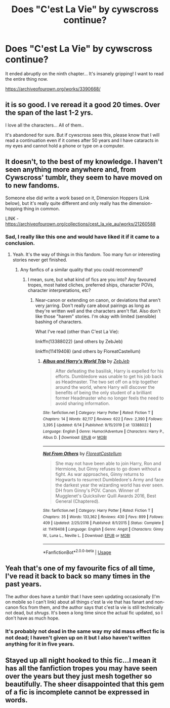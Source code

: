 #+TITLE: Does "C'est La Vie" by cywscross continue?

* Does "C'est La Vie" by cywscross continue?
:PROPERTIES:
:Author: kikechan
:Score: 16
:DateUnix: 1594554219.0
:DateShort: 2020-Jul-12
:FlairText: Discussion
:END:
It ended abruptly on the ninth chapter... It's insanely gripping! I want to read the entire thing now.

[[https://archiveofourown.org/works/3390668/]]


** it is so good. I ve reread it a good 20 times. Over the span of the last 1-2 yrs.

I love all the characters... All of them..

It's abandoned for sure. But if cywscross sees this, please know that I will read a continuation even if it comes after 50 years and I have cataracts in my eyes and cannot hold a phone or type on a computer.
:PROPERTIES:
:Author: modinotmodi
:Score: 11
:DateUnix: 1594570769.0
:DateShort: 2020-Jul-12
:END:


** It doesn't, to the best of my knowledge. I haven't seen anything more anywhere and, from Cywscross' tumblr, they seem to have moved on to new fandoms.

Someone else did write a work based on it, Dimension Hoppers (Link below), but it's really quite different and only really has the dimension-hopping thing in common.

LINK - [[https://archiveofourown.org/collections/cest_la_vie_au/works/21260588]]
:PROPERTIES:
:Author: Avalon1632
:Score: 6
:DateUnix: 1594558141.0
:DateShort: 2020-Jul-12
:END:

*** Sad, I really like this one and would have liked it if it came to a conclusion.
:PROPERTIES:
:Author: kikechan
:Score: 1
:DateUnix: 1594568146.0
:DateShort: 2020-Jul-12
:END:

**** Yeah. It's the way of things in this fandom. Too many fun or interesting stories never get finished.
:PROPERTIES:
:Author: Avalon1632
:Score: 1
:DateUnix: 1594568790.0
:DateShort: 2020-Jul-12
:END:

***** Any fanfics of a similar quality that you could recommend?
:PROPERTIES:
:Author: kikechan
:Score: 1
:DateUnix: 1594571984.0
:DateShort: 2020-Jul-12
:END:

****** I mean, sure, but what kind of fics are you into? Any favoured tropes, most hated cliches, preferred ships, character POVs, character interpretations, etc?
:PROPERTIES:
:Author: Avalon1632
:Score: 1
:DateUnix: 1594589677.0
:DateShort: 2020-Jul-13
:END:

******* Near-canon or extending on canon, or deviations that aren't very jarring. Don't really care about pairings as long as they're written well and the characters aren't flat. Also don't like those "harem" stories. I'm okay with limited (sensible) bashing of characters.

What I've read (other than C'est La Vie):

linkffn(13388022) (and others by ZebJeb)

linkffn(11419408) (and others by FloreatCastellum)
:PROPERTIES:
:Author: kikechan
:Score: 3
:DateUnix: 1594611841.0
:DateShort: 2020-Jul-13
:END:

******** [[https://www.fanfiction.net/s/13388022/1/][*/Albus and Harry's World Trip/*]] by [[https://www.fanfiction.net/u/10283561/ZebJeb][/ZebJeb/]]

#+begin_quote
  After defeating the basilisk, Harry is expelled for his efforts. Dumbledore was unable to get his job back as Headmaster. The two set off on a trip together around the world, where Harry will discover the benefits of being the only student of a brilliant former Headmaster who no longer feels the need to avoid sharing information.
#+end_quote

^{/Site/:} ^{fanfiction.net} ^{*|*} ^{/Category/:} ^{Harry} ^{Potter} ^{*|*} ^{/Rated/:} ^{Fiction} ^{T} ^{*|*} ^{/Chapters/:} ^{14} ^{*|*} ^{/Words/:} ^{82,117} ^{*|*} ^{/Reviews/:} ^{622} ^{*|*} ^{/Favs/:} ^{2,390} ^{*|*} ^{/Follows/:} ^{3,395} ^{*|*} ^{/Updated/:} ^{6/14} ^{*|*} ^{/Published/:} ^{9/15/2019} ^{*|*} ^{/id/:} ^{13388022} ^{*|*} ^{/Language/:} ^{English} ^{*|*} ^{/Genre/:} ^{Humor/Adventure} ^{*|*} ^{/Characters/:} ^{Harry} ^{P.,} ^{Albus} ^{D.} ^{*|*} ^{/Download/:} ^{[[http://www.ff2ebook.com/old/ffn-bot/index.php?id=13388022&source=ff&filetype=epub][EPUB]]} ^{or} ^{[[http://www.ff2ebook.com/old/ffn-bot/index.php?id=13388022&source=ff&filetype=mobi][MOBI]]}

--------------

[[https://www.fanfiction.net/s/11419408/1/][*/Not From Others/*]] by [[https://www.fanfiction.net/u/6993240/FloreatCastellum][/FloreatCastellum/]]

#+begin_quote
  She may not have been able to join Harry, Ron and Hermione, but Ginny refuses to go down without a fight. As war approaches, Ginny returns to Hogwarts to resurrect Dumbledore's Army and face the darkest year the wizarding world has ever seen. DH from Ginny's POV. Canon. Winner of Mugglenet's Quicksilver Quill Awards 2016, Best General (Chaptered).
#+end_quote

^{/Site/:} ^{fanfiction.net} ^{*|*} ^{/Category/:} ^{Harry} ^{Potter} ^{*|*} ^{/Rated/:} ^{Fiction} ^{T} ^{*|*} ^{/Chapters/:} ^{35} ^{*|*} ^{/Words/:} ^{133,362} ^{*|*} ^{/Reviews/:} ^{430} ^{*|*} ^{/Favs/:} ^{899} ^{*|*} ^{/Follows/:} ^{409} ^{*|*} ^{/Updated/:} ^{2/25/2016} ^{*|*} ^{/Published/:} ^{8/1/2015} ^{*|*} ^{/Status/:} ^{Complete} ^{*|*} ^{/id/:} ^{11419408} ^{*|*} ^{/Language/:} ^{English} ^{*|*} ^{/Genre/:} ^{Angst} ^{*|*} ^{/Characters/:} ^{Ginny} ^{W.,} ^{Luna} ^{L.,} ^{Neville} ^{L.} ^{*|*} ^{/Download/:} ^{[[http://www.ff2ebook.com/old/ffn-bot/index.php?id=11419408&source=ff&filetype=epub][EPUB]]} ^{or} ^{[[http://www.ff2ebook.com/old/ffn-bot/index.php?id=11419408&source=ff&filetype=mobi][MOBI]]}

--------------

*FanfictionBot*^{2.0.0-beta} | [[https://github.com/tusing/reddit-ffn-bot/wiki/Usage][Usage]]
:PROPERTIES:
:Author: FanfictionBot
:Score: 1
:DateUnix: 1594611881.0
:DateShort: 2020-Jul-13
:END:


** Yeah that's one of my favourite fics of all time, I've read it back to back so many times in the past years.

The author does have a tumblr that I have seen updating occasionally (I'm on mobile so I can't link) about all things c'est la vie that has fanart and non-canon fics from them, and the author says that c'est la vie is still technically not dead, but /shrugs/. It's been a long time since the actual fic updated, so I don't have as much hope.
:PROPERTIES:
:Author: Okaiez
:Score: 1
:DateUnix: 1594585497.0
:DateShort: 2020-Jul-13
:END:

*** It's probably not dead in the same way my old mass effect fic is not dead; I haven't given up on it but I also haven't written anything for it in five years.
:PROPERTIES:
:Author: Ignisami
:Score: 1
:DateUnix: 1594589218.0
:DateShort: 2020-Jul-13
:END:


** Stayed up all night hooked to this fic...I mean it has all the fanfiction tropes you may have seen over the years but they just mesh together so beautifully. The sheer disappointed that this gem of a fic is incomplete cannot be expressed in words.
:PROPERTIES:
:Author: abbyjake4
:Score: 1
:DateUnix: 1594655352.0
:DateShort: 2020-Jul-13
:END:
